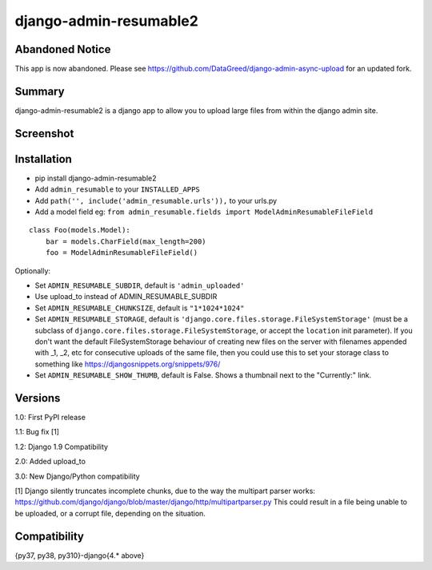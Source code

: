 django-admin-resumable2
=========================

Abandoned Notice
----------------

This app is now abandoned. Please see https://github.com/DataGreed/django-admin-async-upload for an updated fork.


Summary
-------

.. image:: https://api.travis-ci.org/jonatron/django-admin-resumable2.svg?branch=master
   :target: https://travis-ci.org/jonatron/django-admin-resumable2

django-admin-resumable2 is a django app to allow you to upload large files from within the django admin site.

Screenshot
----------

.. image:: https://github.com/jonatron/django-admin-resumable2/raw/master/screenshot.png?raw=true


Installation
------------

* pip install django-admin-resumable2
* Add ``admin_resumable`` to your ``INSTALLED_APPS``
* Add ``path('', include('admin_resumable.urls')),`` to your urls.py
* Add a model field eg: ``from admin_resumable.fields import ModelAdminResumableFileField``

::

    class Foo(models.Model):
        bar = models.CharField(max_length=200)
        foo = ModelAdminResumableFileField()



Optionally:

* Set ``ADMIN_RESUMABLE_SUBDIR``, default is ``'admin_uploaded'``
* Use upload_to instead of ADMIN_RESUMABLE_SUBDIR
* Set ``ADMIN_RESUMABLE_CHUNKSIZE``, default is ``"1*1024*1024"``
* Set ``ADMIN_RESUMABLE_STORAGE``, default is ``'django.core.files.storage.FileSystemStorage'`` (must be a subclass of ``django.core.files.storage.FileSystemStorage``, or accept the ``location`` init parameter).  If you don't want the default FileSystemStorage behaviour of creating new files on the server with filenames appended with _1, _2, etc for consecutive uploads of the same file, then you could use this to set your storage class to something like https://djangosnippets.org/snippets/976/
* Set ``ADMIN_RESUMABLE_SHOW_THUMB``, default is False. Shows a thumbnail next to the "Currently:" link.


Versions
--------

1.0: First PyPI release

1.1: Bug fix [1]

1.2: Django 1.9 Compatibility

2.0: Added upload_to

3.0: New Django/Python compatibility


[1] Django silently truncates incomplete chunks, due to the way the multipart
parser works: https://github.com/django/django/blob/master/django/http/multipartparser.py
This could result in a file being unable to be uploaded, or a corrupt file,
depending on the situation.


Compatibility
-------------
{py37, py38, py310}-django{4.* above}
